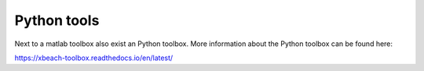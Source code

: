Python tools
==============
Next to a matlab toolbox also exist an Python toolbox. More information about the Python toolbox can be found here: 

https://xbeach-toolbox.readthedocs.io/en/latest/